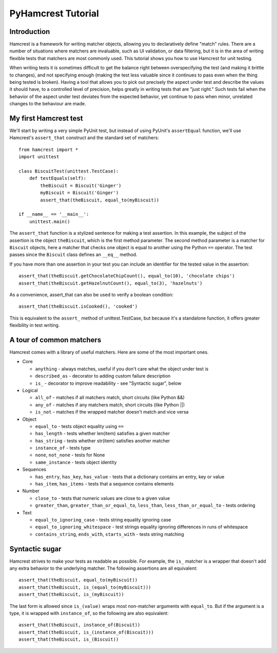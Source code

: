 PyHamcrest Tutorial
===================

Introduction
------------

Hamcrest is a framework for writing matcher objects, allowing you to
declaratively define "match" rules. There are a number of situations where
matchers are invaluable, such as UI validation, or data filtering, but it is in
the area of writing flexible tests that matchers are most commonly used. This
tutorial shows you how to use Hamcrest for unit testing.

When writing tests it is sometimes difficult to get the balance right between
overspecifying the test (and making it brittle to changes), and not specifying
enough (making the test less valuable since it continues to pass even when the
thing being tested is broken). Having a tool that allows you to pick out
precisely the aspect under test and describe the values it should have, to a
controlled level of precision, helps greatly in writing tests that are "just
right." Such tests fail when the behavior of the aspect under test deviates
from the expected behavior, yet continue to pass when minor, unrelated changes
to the behaviour are made.


My first Hamcrest test
----------------------

We'll start by writing a very simple PyUnit test, but instead of using PyUnit's
``assertEqual`` function, we'll use Hamcrest's ``assert_that`` construct and
the standard set of matchers::

    from hamcrest import *
    import unittest

    class BiscuitTest(unittest.TestCase):
        def testEquals(self):
            theBiscuit = Biscuit('Ginger')
            myBiscuit = Biscuit('Ginger')
            assert_that(theBiscuit, equal_to(myBiscuit))

    if __name__ == '__main__':
        unittest.main()

The ``assert_that`` function is a stylized sentence for making a test
assertion. In this example, the subject of the assertion is the object
``theBiscuit``, which is the first method parameter. The second method
parameter is a matcher for ``Biscuit`` objects, here a matcher that checks one
object is equal to another using the Python ``==`` operator. The test passes
since the ``Biscuit`` class defines an ``__eq__`` method.

If you have more than one assertion in your test you can include an identifier
for the tested value in the assertion::

    assert_that(theBiscuit.getChocolateChipCount(), equal_to(10), 'chocolate chips')
    assert_that(theBiscuit.getHazelnutCount(), equal_to(3), 'hazelnuts')

As a convenience, assert_that can also be used to verify a boolean condition::

    assert_that(theBiscuit.isCooked(), 'cooked')

This is equivalent to the ``assert_`` method of unittest.TestCase, but because
it's a standalone function, it offers greater flexibility in test writing.


A tour of common matchers
-------------------------

Hamcrest comes with a library of useful matchers. Here are some of the most important ones.

* Core

  * ``anything`` - always matches, useful if you don't care what the object under test is
  * ``described_as`` - decorator to adding custom failure description
  * ``is_`` - decorator to improve readability - see "Syntactic sugar", below

* Logical

  * ``all_of`` - matches if all matchers match, short circuits (like Python &&)
  * ``any_of`` - matches if any matchers match, short circuits (like Python ||)
  * ``is_not`` - matches if the wrapped matcher doesn't match and vice versa

* Object

  * ``equal_to`` - tests object equality using ``==``
  * ``has_length`` - tests whether len(item) satisfies a given matcher
  * ``has_string`` - tests whether str(item) satisfies another matcher
  * ``instance_of`` - tests type
  * ``none``, ``not_none`` - tests for None
  * ``same_instance`` - tests object identity

* Sequences

  * ``has_entry``, ``has_key``, ``has_value`` - tests that a dictionary contains an entry, key or value
  * ``has_item``, ``has_items`` - tests that a sequence contains elements

* Number

  * ``close_to`` - tests that numeric values are close to a given value
  * ``greater_than``, ``greater_than_or_equal_to``, ``less_than``, ``less_than_or_equal_to`` - tests ordering

* Text

  * ``equal_to_ignoring_case`` - tests string equality ignoring case
  * ``equal_to_ignoring_whitespace`` - test strings equality ignoring differences in runs of whitespace
  * ``contains_string``, ``ends_with``, ``starts_with`` - tests string matching


Syntactic sugar
---------------

Hamcrest strives to make your tests as readable as possible. For example, the
``is_`` matcher is a wrapper that doesn't add any extra behavior to the
underlying matcher. The following assertions are all equivalent::

    assert_that(theBiscuit, equal_to(myBiscuit))
    assert_that(theBiscuit, is_(equal_to(myBiscuit)))
    assert_that(theBiscuit, is_(myBiscuit))

The last form is allowed since ``is_(value)`` wraps most non-matcher arguments
with ``equal_to``. But if the argument is a type, it is wrapped with
``instance_of``, so the following are also equivalent::

    assert_that(theBiscuit, instance_of(Biscuit))
    assert_that(theBiscuit, is_(instance_of(Biscuit)))
    assert_that(theBiscuit, is_(Biscuit))
